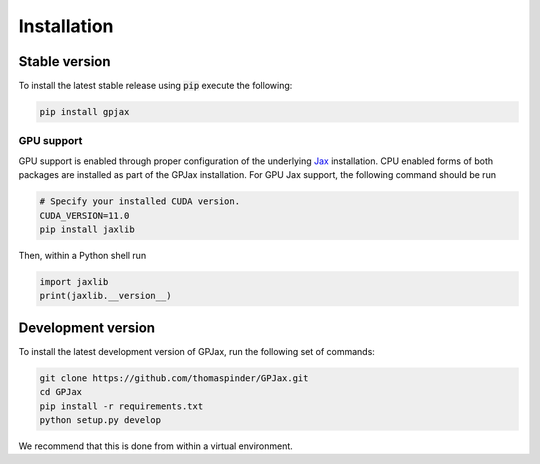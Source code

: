 Installation
======================

Stable version
-----------------

To install the latest stable release using :code:`pip` execute the following:

.. code-block:: bash

    pip install gpjax

GPU support
^^^^^^^^^^^^^^^^^^^

GPU support is enabled through proper configuration of the underlying `Jax <https://github.com/google/jax>`_ installation. CPU enabled forms of both packages are installed as part of the GPJax installation. For GPU Jax support, the following command should be run

.. code-block:: bash

    # Specify your installed CUDA version.
    CUDA_VERSION=11.0
    pip install jaxlib

Then, within a Python shell run

.. code-block:: python

    import jaxlib
    print(jaxlib.__version__)



Development version
--------------------

To install the latest development version of GPJax, run the following set of commands:

.. code-block:: bash

    git clone https://github.com/thomaspinder/GPJax.git
    cd GPJax
    pip install -r requirements.txt
    python setup.py develop

We recommend that this is done from within a virtual environment.